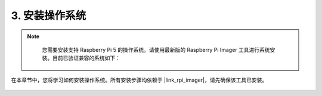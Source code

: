.. _install_the_os_mini:

3. 安装操作系统
=======================================

.. note::

    您需要安装支持 Raspberry Pi 5 的操作系统。请使用最新版的 Raspberry Pi Imager 工具进行系统安装。目前已验证兼容的系统如下：

   .. image:: ../img/compitable_os.png
        :width: 600
        :align: center


在本章节中，您将学习如何安装操作系统。所有安装步骤均依赖于 |link_rpi_imager|，请先确保该工具已安装。

    .. toctree::
        :maxdepth: 1

        install_raspberry_os
        install_the_other_os

